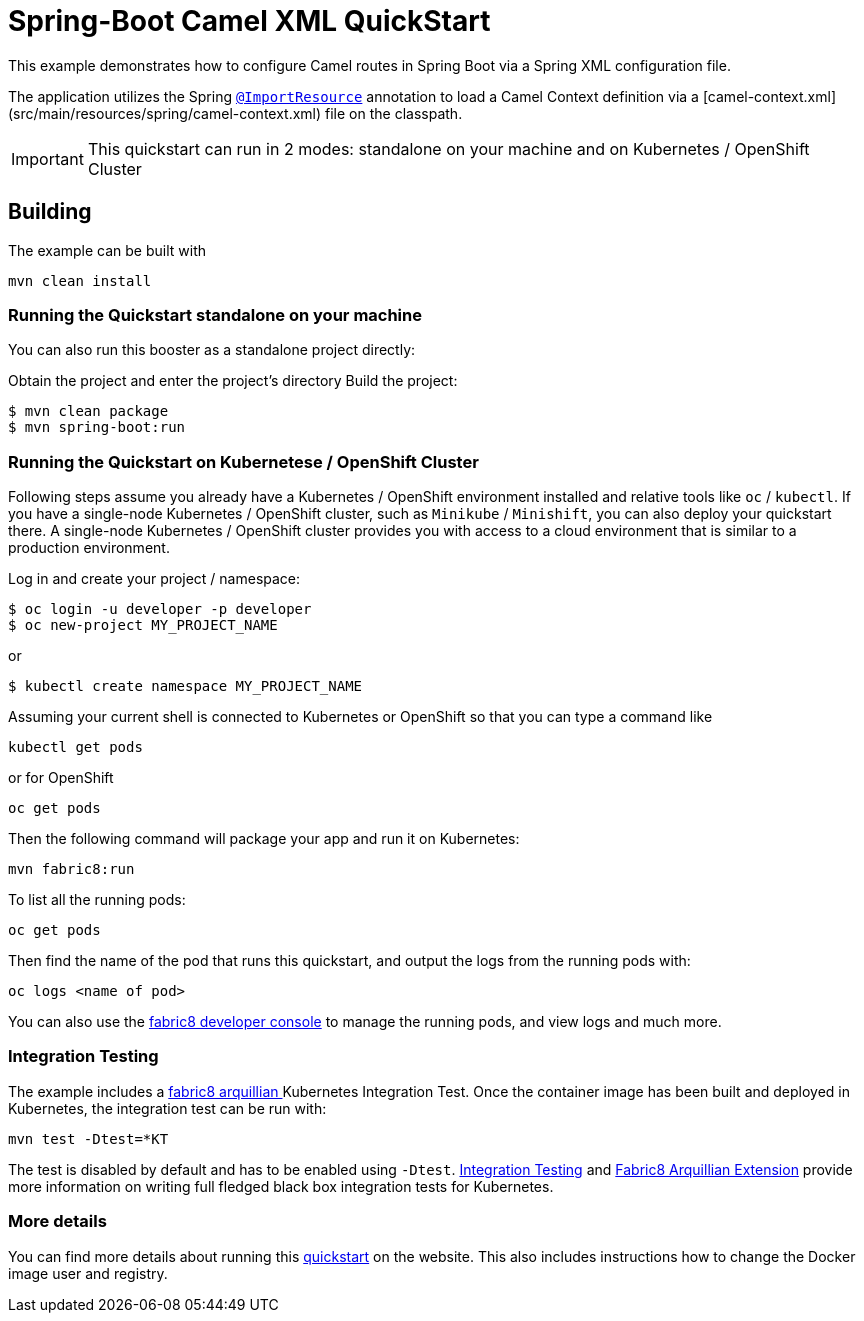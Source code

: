 = Spring-Boot Camel XML QuickStart

This example demonstrates how to configure Camel routes in Spring Boot via
a Spring XML configuration file.

The application utilizes the Spring http://docs.spring.io/spring/docs/current/javadoc-api/org/springframework/context/annotation/ImportResource.html[`@ImportResource`] annotation to load a Camel Context definition via a [camel-context.xml](src/main/resources/spring/camel-context.xml) file on the classpath.

IMPORTANT: This quickstart can run in 2 modes: standalone on your machine and on Kubernetes / OpenShift Cluster

== Building

The example can be built with

    mvn clean install

=== Running the Quickstart standalone on your machine

You can also run this booster as a standalone project directly:

Obtain the project and enter the project's directory
Build the project:
[source,bash,options="nowrap",subs="attributes+"]
----
$ mvn clean package
$ mvn spring-boot:run
----

=== Running the Quickstart on Kubernetese / OpenShift Cluster

Following steps assume you already have a Kubernetes / OpenShift environment installed and relative tools like `oc` / `kubectl`.
 If you have a single-node Kubernetes / OpenShift cluster, such as `Minikube` / `Minishift`, you can also deploy your quickstart there.
A single-node Kubernetes / OpenShift cluster provides you with access to a cloud environment that is similar to a production environment.

Log in and create your project / namespace:

[source,bash,options="nowrap",subs="attributes+"]
----
$ oc login -u developer -p developer
$ oc new-project MY_PROJECT_NAME
----

or

[source,bash,options="nowrap",subs="attributes+"]
----
$ kubectl create namespace MY_PROJECT_NAME
----

Assuming your current shell is connected to Kubernetes or OpenShift so that you can type a command like

[source,bash,options="nowrap",subs="attributes+"]
----
kubectl get pods
----

or for OpenShift

[source,bash,options="nowrap",subs="attributes+"]
----
oc get pods
----

Then the following command will package your app and run it on Kubernetes:

[source,bash,options="nowrap",subs="attributes+"]
----
mvn fabric8:run
----

To list all the running pods:

[source,bash,options="nowrap",subs="attributes+"]
----
oc get pods
----

Then find the name of the pod that runs this quickstart, and output the logs from the running pods with:

[source,bash,options="nowrap",subs="attributes+"]
----
oc logs <name of pod>
----

You can also use the http://fabric8.io/guide/console.html[fabric8 developer console] to manage the running pods, and view logs and much more.


=== Integration Testing

The example includes a https://github.com/fabric8io/fabric8/tree/master/components/fabric8-arquillian[fabric8 arquillian ] Kubernetes Integration Test.
Once the container image has been built and deployed in Kubernetes, the integration test can be run with:

[source,bash,options="nowrap",subs="attributes+"]
----
mvn test -Dtest=*KT
----

The test is disabled by default and has to be enabled using `-Dtest`. https://fabric8.io/guide/testing.html[Integration Testing] and https://fabric8.io/guide/arquillian.html[Fabric8 Arquillian Extension] provide more information on writing full fledged black box integration tests for Kubernetes.

=== More details

You can find more details about running this http://fabric8.io/guide/quickstarts/running.html[quickstart] on the website. This also includes instructions how to change the Docker image user and registry.

